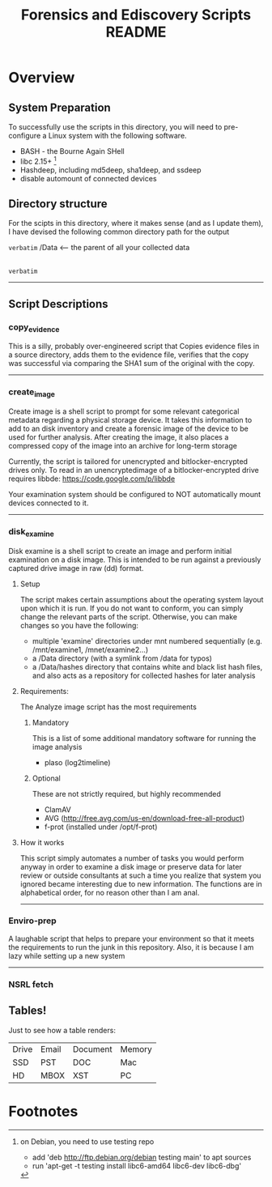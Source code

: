 #+TITLE: Forensics and Ediscovery Scripts README

* Overview
** System Preparation
   To successfully use the scripts in this directory, you will need to pre-configure a Linux system with the following software.  
   - BASH - the Bourne Again SHell
   - libc 2.15+ [1]
   - Hashdeep, including md5deep, sha1deep, and ssdeep
   - disable automount of connected devices
** Directory structure
  For the scipts in this directory, where it makes sense (and as I update them), I have devised the following common directory path for the output 

=verbatim=
/Data  	       	       		<---- the parent of all your collected data
 |---Archive			<---- Archive location for long-term storage
     |---Case Identifier	<---- some number or name for the case
     	 |---Images		<---- archived images
	 |---Email		<---- archived exports from email systems
	 |---Collab		<---- archived exports from collaboration platforms
	 |---Docs		<---- archived documents from file sharing
	 |---Backups		<---- archived exports from backup systems
 |---Forensics			<---- parent of forensics activities
     |---Case Identifier	<---- some number or name for the case
     	 |---Images		<---- disk images and raw evidence data
	 |---Analysis		<---- output of tools and notes
	 |---Malware		<---- discovered malicious code samples
	 |---Logs		<---- other supporting logs (e.g. network traffic)
 |---Hashes			<---- various hash databases
     |---NSRL			<---- NSRL data files storage
     |---Malware		<---- malware hash files
 |---Malware			<---- malware samples repository
 |---Wordlists			<---- dictionaries and password wordlists
=verbatim=
-----------
** Script Descriptions
*** copy_evidence
   This is a silly, probably over-engineered script that Copies evidence files in a source directory, adds them to the evidence file, verifies that the copy was successful via comparing the SHA1 sum of the original with the copy.
-----
*** create_image 
    Create image is a shell script to prompt for some relevant
categorical metadata regarding a physical storage device.  It takes
this information to add to an disk inventory and create a forensic
image of the device to be used for further analysis.  After creating
the image, it also places a compressed copy of the image into an
archive for long-term storage

Currently, the script is tailored for unencrypted and bitlocker-encrypted 
drives only.  To read in an unencryptedimage of a bitlocker-encrypted drive 
requires libbde:   https://code.google.com/p/libbde

Your examination system should be configured to NOT automatically mount devices connected to it.
-----
*** disk_examine
    Disk examine is a shell script to create an image and perform initial examination on a disk image.  This is intended to be run against a previously captured drive image in raw (dd) format.

**** Setup
     The script makes certain assumptions about the operating system layout upon which it is run.  If you do not want to conform, you can simply change the relevant parts of the script.  Otherwise, you can make changes so you have the following:
     - multiple 'examine' directories under mnt numbered sequentially (e.g. /mnt/examine1, /mnet/examine2...)
     - a /Data directory  (with a symlink from /data for typos)
     - a /Data/hashes directory that contains white and black list hash files, and also acts as a repository for collected hashes for later analysis
**** Requirements:
     The Analyze image script has the most requirements
***** Mandatory
      This is a list of some additional mandatory software for running the image analysis
      - plaso (log2timeline)
***** Optional
      These are not strictly required, but highly recommended
      - ClamAV
      - AVG (http://free.avg.com/us-en/download-free-all-product)
      - f-prot (installed under /opt/f-prot)
**** How it works
     This script simply automates a number of tasks you would perform anyway in order to examine a disk image or preserve data for later review or outside consultants at such a time you realize that system you ignored became interesting due to new information.
     The functions are in alphabetical order, for no reason other than I am anal.
-------------
*** Enviro-prep
    A laughable script that helps to prepare your environment so that it meets the requirements to run the junk in this repository.  Also, it is because I am lazy while setting up a new system
-------------
*** NSRL fetch



** Tables!
Just to see how a table renders:

|-------+-------+----------+--------|
| Drive | Email | Document | Memory |
| SSD   | PST   | DOC      | Mac    |
| HD    | MBOX  | XST      | PC     |
|-------+-------+----------+--------|

* Footnotes

[1] on Debian, you need to use testing repo
   - add 'deb http://ftp.debian.org/debian testing main' to apt sources
   - run 'apt-get -t testing install libc6-amd64 libc6-dev libc6-dbg'



